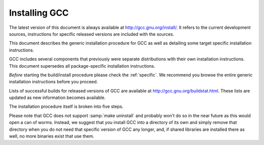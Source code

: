 ..
  Copyright 1988-2021 Free Software Foundation, Inc.
  This is part of the GCC manual.
  For copying conditions, see the GPL license file

.. _installing-gcc:

Installing GCC
--------------

The latest version of this document is always available at
`http://gcc.gnu.org/install/ <http://gcc.gnu.org/install/>`_.
It refers to the current development sources, instructions for
specific released versions are included with the sources.

This document describes the generic installation procedure for GCC as well
as detailing some target specific installation instructions.

GCC includes several components that previously were separate distributions
with their own installation instructions.  This document supersedes all
package-specific installation instructions.

*Before* starting the build/install procedure please check the
:ref:`specific`.
We recommend you browse the entire generic installation instructions before
you proceed.

Lists of successful builds for released versions of GCC are
available at http://gcc.gnu.org/buildstat.html.
These lists are updated as new information becomes available.

The installation procedure itself is broken into five steps.

Please note that GCC does not support :samp:`make uninstall` and probably
won't do so in the near future as this would open a can of worms.  Instead,
we suggest that you install GCC into a directory of its own and simply
remove that directory when you do not need that specific version of GCC
any longer, and, if shared libraries are installed there as well, no
more binaries exist that use them.
